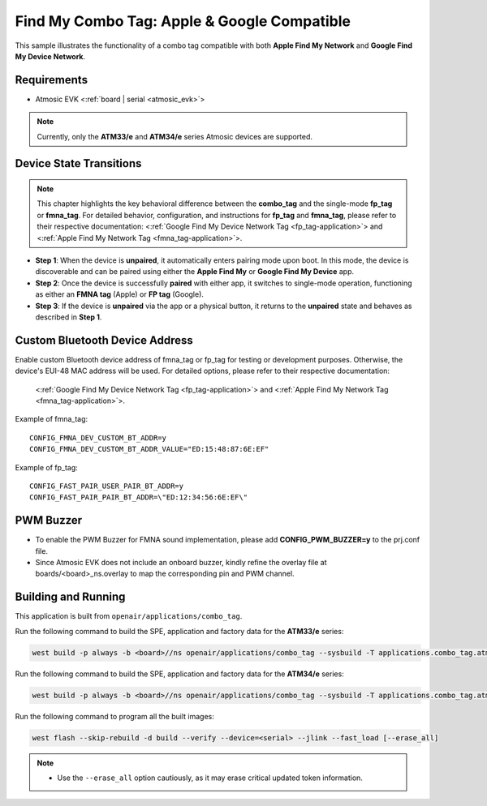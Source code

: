 .. _combo_tag-application:

Find My Combo Tag: Apple & Google Compatible
############################################

This sample illustrates the functionality of a combo tag compatible with both **Apple Find My Network** and **Google Find My Device Network**.


Requirements
************

- Atmosic EVK <:ref:`board | serial <atmosic_evk>`>

.. note::

   Currently, only the **ATM33/e** and **ATM34/e** series Atmosic devices are supported.


Device State Transitions
************************

.. note::
   This chapter highlights the key behavioral difference between the **combo_tag** and the single-mode **fp_tag** or **fmna_tag**.
   For detailed behavior, configuration, and instructions for **fp_tag** and **fmna_tag**, please refer to their respective documentation:
   <:ref:`Google Find My Device Network Tag <fp_tag-application>`> and <:ref:`Apple Find My Network Tag <fmna_tag-application>`>.

- **Step 1**: When the device is **unpaired**, it automatically enters pairing mode upon boot. In this mode, the device is discoverable and can be paired using either the **Apple Find My** or **Google Find My Device** app.
- **Step 2**: Once the device is successfully **paired** with either app, it switches to single-mode operation, functioning as either an **FMNA tag** (Apple) or **FP tag** (Google).
- **Step 3**: If the device is **unpaired** via the app or a physical button, it returns to the **unpaired** state and behaves as described in **Step 1**.


Custom Bluetooth Device Address
*******************************

Enable custom Bluetooth device address of fmna_tag or fp_tag for testing or development purposes. Otherwise, the device's EUI-48 MAC address will be used.
For detailed options, please refer to their respective documentation:
   <:ref:`Google Find My Device Network Tag <fp_tag-application>`> and <:ref:`Apple Find My Network Tag <fmna_tag-application>`>.

Example of fmna_tag::

  CONFIG_FMNA_DEV_CUSTOM_BT_ADDR=y
  CONFIG_FMNA_DEV_CUSTOM_BT_ADDR_VALUE="ED:15:48:87:6E:EF"

Example of fp_tag::

  CONFIG_FAST_PAIR_USER_PAIR_BT_ADDR=y
  CONFIG_FAST_PAIR_PAIR_BT_ADDR=\"ED:12:34:56:6E:EF\"


PWM Buzzer
**********

- To enable the PWM Buzzer for FMNA sound implementation, please add **CONFIG_PWM_BUZZER=y** to the prj.conf file.
- Since Atmosic EVK does not include an onboard buzzer, kindly refine the overlay file at boards/<board>_ns.overlay to map the corresponding pin and PWM channel.


Building and Running
********************

This application is built from ``openair/applications/combo_tag``.

Run the following command to build the SPE, application and factory data for the **ATM33/e** series:

.. code-block:: bash

    west build -p always -b <board>//ns openair/applications/combo_tag --sysbuild -T applications.combo_tag.atm


Run the following command to build the SPE, application and factory data for the **ATM34/e** series:

.. code-block:: bash

    west build -p always -b <board>//ns openair/applications/combo_tag --sysbuild -T applications.combo_tag.atm.atm34

Run the following command to program all the built images:

.. code-block:: bash

    west flash --skip-rebuild -d build --verify --device=<serial> --jlink --fast_load [--erase_all]

.. note::
    - Use the ``--erase_all`` option cautiously, as it may erase critical updated token information.
